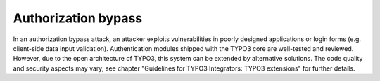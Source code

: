 ﻿

.. ==================================================
.. FOR YOUR INFORMATION
.. --------------------------------------------------
.. -*- coding: utf-8 -*- with BOM.

.. ==================================================
.. DEFINE SOME TEXTROLES
.. --------------------------------------------------
.. role::   underline
.. role::   typoscript(code)
.. role::   ts(typoscript)
   :class:  typoscript
.. role::   php(code)


Authorization bypass
^^^^^^^^^^^^^^^^^^^^

In an authorization bypass attack, an attacker exploits
vulnerabilities in poorly designed applications or login forms (e.g.
client-side data input validation). Authentication modules shipped
with the TYPO3 core are well-tested and reviewed. However, due to the
open architecture of TYPO3, this system can be extended by alternative
solutions. The code quality and security aspects may vary, see chapter
"Guidelines for TYPO3 Integrators: TYPO3 extensions" for further
details.


